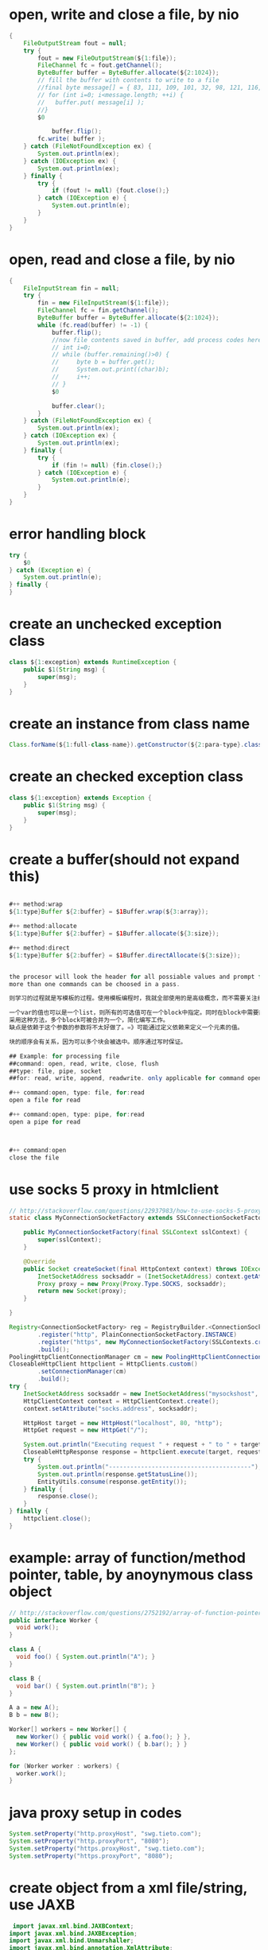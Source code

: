 
* open, write and close a file, by nio
#+begin_src java
{
    FileOutputStream fout = null;
    try {
        fout = new FileOutputStream(${1:file});
        FileChannel fc = fout.getChannel();
        ByteBuffer buffer = ByteBuffer.allocate(${2:1024});
        // fill the buffer with contents to write to a file
        //final byte message[] = { 83, 111, 109, 101, 32, 98, 121, 116, 101, 115, 46 };
        // for (int i=0; i<message.length; ++i) {
        //   buffer.put( message[i] );
        //}
        $0
    
            buffer.flip();
        fc.write( buffer );
    } catch (FileNotFoundException ex) {
        System.out.println(ex);
    } catch (IOException ex) {
        System.out.println(ex);
    } finally {
        try {
            if (fout != null) {fout.close();}
        } catch (IOException e) {
            System.out.println(e);
        }
    }
}
#+end_src

* open, read and close a file, by nio
#+begin_src java
{
    FileInputStream fin = null;
    try {
        fin = new FileInputStream(${1:file});
        FileChannel fc = fin.getChannel();
        ByteBuffer buffer = ByteBuffer.allocate(${2:1024});
        while (fc.read(buffer) != -1) {
            buffer.flip();
            //now file contents saved in buffer, add process codes here
            // int i=0;
            // while (buffer.remaining()>0) {
            //     byte b = buffer.get();
            //     System.out.print((char)b);
            //     i++;
            // }
            $0
            
            buffer.clear();
        }
    } catch (FileNotFoundException ex) {
        System.out.println(ex);
    } catch (IOException ex) {
        System.out.println(ex);
    } finally {
        try {
            if (fin != null) {fin.close();}
        } catch (IOException e) {
            System.out.println(e);
        }
    }
}
#+end_src

* error handling block
#+begin_src java
try {
    $0
} catch (Exception e) {
    System.out.println(e); 
} finally {
}

#+end_src

* create an unchecked exception class
#+begin_src java
class ${1:exception} extends RuntimeException {
    public $1(String msg) {
        super(msg);
    }
}

#+end_src

* create an instance from class name
#+begin_src java
Class.forName(${1:full-class-name}).getConstructor(${2:para-type}.class).newInstance(${3:para})
#+end_src

* create an checked exception class
#+begin_src java
class ${1:exception} extends Exception {
    public $1(String msg) {
        super(msg);
    }
}
#+end_src

* create a buffer(should not expand this)
#+begin_src java

#++ method:wrap
${1:type}Buffer ${2:buffer} = $1Buffer.wrap(${3:array});

#++ method:allocate
${1:type}Buffer ${2:buffer} = $1Buffer.allocate(${3:size});

#++ method:direct
${1:type}Buffer ${2:buffer} = $1Buffer.directAllocate(${3:size});


the procesor will look the header for all possiable values and prompt for the user. This idea is great!!!
more than one commands can be choosed in a pass.

则学习的过程就是写模板的过程。使用模板编程时，我就全部使用的是高级概念，而不需要关注细节。比如process buffer, 这里的子项包括创建、打开、读取、写入、关闭、刷出、与数组转换、与其它类型转换 等常用操作。而这些子项都会通过提示的方式显现出来，再也不需要记那么多东西。

一个var的值也可以是一个list，则所有的可选值可在一个block中指定。同时在block中需要能够获得这个var的值，也能够做一些transformation,以此将该值转换在目标中。list的元素也可是一个cons，则值也显示将分离。
采用这种方法，多个block可被合并为一个，简化编写工作。
缺点是依赖于这个参数的参数将不太好做了。=》可能通过定义依赖来定义一个元素的值。

块的顺序会有关系，因为可以多个块会被选中。顺序通过写时保证。

## Example: for processing file
##command: open, read, write, close, flush
##type: file, pipe, socket
##for: read, write, append, readwrite. only applicable for command open

#++ command:open, type: file, for:read
open a file for read

#++ command:open, type: pipe, for:read
open a pipe for read



#++ command:open
close the file

#+end_src

* use socks 5 proxy in htmlclient
#+begin_src java
// http://stackoverflow.com/questions/22937983/how-to-use-socks-5-proxy-with-apache-http-client-4
static class MyConnectionSocketFactory extends SSLConnectionSocketFactory {

    public MyConnectionSocketFactory(final SSLContext sslContext) {
        super(sslContext);
    }

    @Override
    public Socket createSocket(final HttpContext context) throws IOException {
        InetSocketAddress socksaddr = (InetSocketAddress) context.getAttribute("socks.address");
        Proxy proxy = new Proxy(Proxy.Type.SOCKS, socksaddr);
        return new Socket(proxy);
    }

}

Registry<ConnectionSocketFactory> reg = RegistryBuilder.<ConnectionSocketFactory>create()
        .register("http", PlainConnectionSocketFactory.INSTANCE)
        .register("https", new MyConnectionSocketFactory(SSLContexts.createSystemDefault()))
        .build();
PoolingHttpClientConnectionManager cm = new PoolingHttpClientConnectionManager(reg);
CloseableHttpClient httpclient = HttpClients.custom()
        .setConnectionManager(cm)
        .build();
try {
    InetSocketAddress socksaddr = new InetSocketAddress("mysockshost", 1234);
    HttpClientContext context = HttpClientContext.create();
    context.setAttribute("socks.address", socksaddr);

    HttpHost target = new HttpHost("localhost", 80, "http");
    HttpGet request = new HttpGet("/");

    System.out.println("Executing request " + request + " to " + target + " via SOCKS proxy " + socksaddr);
    CloseableHttpResponse response = httpclient.execute(target, request, context);
    try {
        System.out.println("----------------------------------------");
        System.out.println(response.getStatusLine());
        EntityUtils.consume(response.getEntity());
    } finally {
        response.close();
    }
} finally {
    httpclient.close();
}

#+end_src

* example: array of function/method pointer, table, by anoynymous class object
#+begin_src java
// http://stackoverflow.com/questions/2752192/array-of-function-pointers-in-java
public interface Worker {
  void work();
}

class A {
  void foo() { System.out.println("A"); }
}

class B {
  void bar() { System.out.println("B"); }
}

A a = new A();
B b = new B();

Worker[] workers = new Worker[] {
  new Worker() { public void work() { a.foo(); } },
  new Worker() { public void work() { b.bar(); } }
};

for (Worker worker : workers) {
  worker.work();
}

#+end_src

* java proxy setup in codes
#+begin_src java
     System.setProperty("http.proxyHost", "swg.tieto.com");
     System.setProperty("http.proxyPort", "8080");
     System.setProperty("https.proxyHost", "swg.tieto.com");
     System.setProperty("https.proxyPort", "8080");

#+end_src

* create object from a xml file/string, use JAXB
#+begin_src java
 import javax.xml.bind.JAXBContext;
import javax.xml.bind.JAXBException;
import javax.xml.bind.Unmarshaller;
import javax.xml.bind.annotation.XmlAttribute;
import javax.xml.bind.annotation.XmlElement;
import javax.xml.bind.annotation.XmlRootElement;


       try {
            File file = new File(xml);
            JAXBContext jaxbContext = JAXBContext.newInstance(${1:class}.class);
            Unmarshaller jaxbUnmarshaller = jaxbContext.createUnmarshaller();
            $1 rq = ($1)jaxbUnmarshaller.unmarshal(file);
        } catch (JAXBException e) {
            throw new RuntimeException("Can't parse xml "+ e);
        }

#+end_src

* iterate on a hash/map, on key
#+begin_src java
        Iterator<String> iterator = ${1:hash}.keySet().iterator();
        for (int i = 0; iterator.hasNext(); i++) {
            String key = iterator.next();
            // refer to the hash value by $1.get(key)
        }


#+end_src

* create object from json string, parse, use google gson
#+begin_src java
import com.google.gson.JsonArray;
import com.google.gson.JsonObject;
import com.google.gson.JsonParser;
import com.google.gson.Gson;
import com.google.gson.JsonElement;
import com.google.gson.reflect.TypeToken;

// map and list are support.
String json2 = gson.toJson(rpt);
LOG.debug("Json2 data: {}", json2);


#+end_src

* create object from json string, parse, use google gson
#+begin_src java
import com.google.gson.JsonArray;
import com.google.gson.JsonObject;
import com.google.gson.JsonParser;
import com.google.gson.Gson;
import com.google.gson.JsonElement;
import com.google.gson.reflect.TypeToken;

        String json = content.substring(jsonIndex, content.indexOf("\n", jsonIndex));
        LOG.debug("json: {}", json);

        JsonArray jsonArray = new JsonParser().parse(json).getAsJsonArray();
        LOG.debug("json array {}", jsonArray);

        Gson gson = new Gson();
        Iterator it=jsonArray.iterator();
        List<Object> prompts = new ArrayList();
        while(it.hasNext()){
            JsonElement jsonElement=(JsonElement) it.next();
            String json1 =jsonElement.toString();
            System.out.println("json element: "+json1);

            // create a hash map from json string
            Map<String, Object> map = gson.fromJson(json1, new TypeToken<Map<String, Object>>(){}.getType());
            prompts.add(map);
        }


#+end_src

* get values from / parse a string given a template, match by regexp
#+begin_src java
        String content = new String(body);
        String pattern = "DS.*\"strEntry\":\"([a-zA-Z0-9]+)\"";
        Pattern r = Pattern.compile(pattern);

        Matcher m = r.matcher(content);
        if (m.find()) {
            LOG.info("Found value: " + m.group(1));
        } else {
            LOG.info("NO MATCH");
        }

#+end_src

* create object from a xml file/string, use dom4j
#+begin_src java
import org.dom4j.Document;
import org.dom4j.Element;
import org.dom4j.DocumentException;
import org.dom4j.io.SAXReader;


    public RequestData(String xmlFile) {
        // build data from the xml file
        try {
            SAXReader reader = new SAXReader();
            File file = new File(xmlFile);
            Document document = reader.read(file);
            // return document;

            Element root = document.getRootElement();

            url = root.elementText("url");
            type = root.elementText("type");

            // iterate through child elements of root
            headers = new HashMap<String, String>();
            Element h = (Element)root.elements("headers").get(0);
            // LOG.debug("headers element {}", h);
            for ( Iterator i = h.elementIterator(); i.hasNext(); ) {
                Element element = (Element) i.next();
                // LOG.debug("header element {}", element);
                // do something
                headers.put(element.elementText("key"), element.elementText("value"));
            }

            getParameters = new HashMap<String, String>();
            h = (Element)root.elements("getParameters").get(0);
            for ( Iterator i = h.elementIterator(); i.hasNext(); ) {
                Element element = (Element) i.next();
                // do something
                getParameters.put(element.elementText("key"), element.elementText("value"));
            }

            parameters = new HashMap<String, String>();
            h = (Element)root.elements("parameters").get(0);
            for ( Iterator i = h.elementIterator(); i.hasNext(); ) {
                Element element = (Element) i.next();
                // LOG.debug("log parameter {}", element);
                // do something
                parameters.put(element.elementText("key"), element.elementText("value"));
            }
        } catch (Exception ex){
            LOG.error("parse xml error {}", ex);
        }
    }


#+end_src

* a toString example
#+begin_src java
    public String toString(){
        return
            "  url: "+url+ "\n" +
            "  type: "+type+ "\n" +
            "  id: "+id+ "\n" +
            "  headers: "+headers.toString()+ "\n" +
            "  parameters: "+parameters.toString()+ "\n" +
            "  getParameters: "+getParameters.toString()+ "\n";
    }

#+end_src

* create byte array from string
#+begin_src java
s.getBytes();
#+end_src

* create a url object
#+begin_src java

import java.net.URL;
new URL(reqData.getUrl() + "?" + hash2EncodedUrl(reqData.getGetParameters()));

#+end_src

* create encoded string given hash, used for html url encoded data, get method parameter
#+begin_src java
import java.net.URL;
import java.net.URLEncoder;
import java.util.HashMap;
import java.util.Iterator;
import java.util.Map;


    String hash2EncodedUrl(Map<String, String> data) {
        StringBuilder builder = new StringBuilder();
        // Map<String, String> data = reqData.getGetParameters();
        Iterator<String> iterator = data.keySet().iterator();
        for (int i = 0; iterator.hasNext(); i++) {
            String key = iterator.next();
            if (i != 0) {
                builder.append('&');
            }
            // builder.append(key).append('=').append(URLEncoder.encode(data.get(key), "UTF-8"));
            builder.append(key).append('=').append(data.get(key));
        }

        return builder.toString();
    }


#+end_src

* put a key value pair to a hash table
#+begin_src java
parameters.put("bttoken", "MDAwRE41UEJPQEIzQjtJOkFUZlNARU42TTNrRD01PzAEQ");
#+end_src

* check if a key exists in a hash
#+begin_src java
if (parameters.get("bttoken") != null) {
    $0
}
#+end_src

* get a value from a hash table given key
#+begin_src java
\`hash\`.get(\`key\`)
#+end_src

* get / read whole content of a file in one pass as string
#+begin_src java
new String(Files.readAllBytes(Paths.get(${1:file})))
#+end_src

* set proxy
#+begin_src java
        System.setProperty("http.proxyHost", "swg.tieto.com");
        System.setProperty("http.proxyPort", "8080");
        System.setProperty("https.proxyHost", "swg.tieto.com");
        System.setProperty("https.proxyPort", "8080");


#+end_src

* get base64 byte array given file name
#+begin_src java
            final ByteArrayOutputStream out = new ByteArrayOutputStream();
            final byte[] buffer = new byte[1024];
            InputStream mediaTemp = new FileInputStream(\`file\`);
            int len = mediaTemp.read(buffer);
            while (len != -1) {
                out.write(buffer, 0, len);
                len = mediaTemp.read(buffer);
            }
            out.toByteArray();


#+end_src
